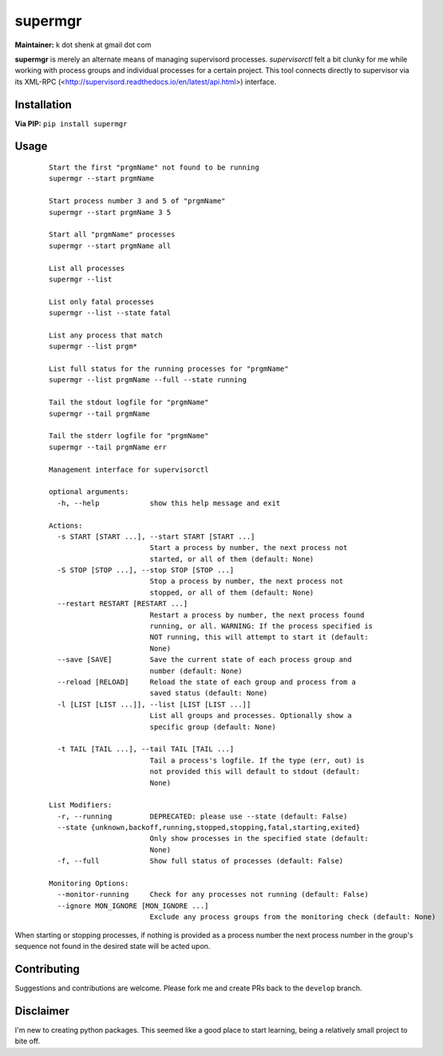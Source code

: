 supermgr
========

**Maintainer:** k dot shenk at gmail dot com

**supermgr** is merely an alternate means of managing supervisord processes. `supervisorctl` felt a bit clunky for me
while working with process groups and individual processes for a certain project. This tool connects directly to
supervisor via its XML-RPC (<http://supervisord.readthedocs.io/en/latest/api.html>) interface.

Installation
------------

**Via PIP:**
``pip install supermgr``

Usage
-----

    ::

        Start the first "prgmName" not found to be running
        supermgr --start prgmName

        Start process number 3 and 5 of "prgmName"
        supermgr --start prgmName 3 5

        Start all "prgmName" processes
        supermgr --start prgmName all

        List all processes
        supermgr --list

        List only fatal processes
        supermgr --list --state fatal

        List any process that match
        supermgr --list prgm*

        List full status for the running processes for "prgmName"
        supermgr --list prgmName --full --state running

        Tail the stdout logfile for "prgmName"
        supermgr --tail prgmName

        Tail the stderr logfile for "prgmName"
        supermgr --tail prgmName err

        Management interface for supervisorctl

        optional arguments:
          -h, --help            show this help message and exit

        Actions:
          -s START [START ...], --start START [START ...]
                                Start a process by number, the next process not
                                started, or all of them (default: None)
          -S STOP [STOP ...], --stop STOP [STOP ...]
                                Stop a process by number, the next process not
                                stopped, or all of them (default: None)
          --restart RESTART [RESTART ...]
                                Restart a process by number, the next process found
                                running, or all. WARNING: If the process specified is
                                NOT running, this will attempt to start it (default:
                                None)
          --save [SAVE]         Save the current state of each process group and
                                number (default: None)
          --reload [RELOAD]     Reload the state of each group and process from a
                                saved status (default: None)
          -l [LIST [LIST ...]], --list [LIST [LIST ...]]
                                List all groups and processes. Optionally show a
                                specific group (default: None)

          -t TAIL [TAIL ...], --tail TAIL [TAIL ...]
                                Tail a process's logfile. If the type (err, out) is
                                not provided this will default to stdout (default:
                                None)

        List Modifiers:
          -r, --running         DEPRECATED: please use --state (default: False)
          --state {unknown,backoff,running,stopped,stopping,fatal,starting,exited}
                                Only show processes in the specified state (default:
                                None)
          -f, --full            Show full status of processes (default: False)

        Monitoring Options:
          --monitor-running     Check for any processes not running (default: False)
          --ignore MON_IGNORE [MON_IGNORE ...]
                                Exclude any process groups from the monitoring check (default: None)


When starting or stopping processes, if nothing is provided as a process number the next process number in the group's
sequence not found in the desired state will be acted upon.

Contributing
------------
Suggestions and contributions are welcome. Please fork me and create PRs back to the ``develop`` branch.

Disclaimer
----------
I'm new to creating python packages. This seemed like a good place to start learning, being a relatively small
project to bite off.
